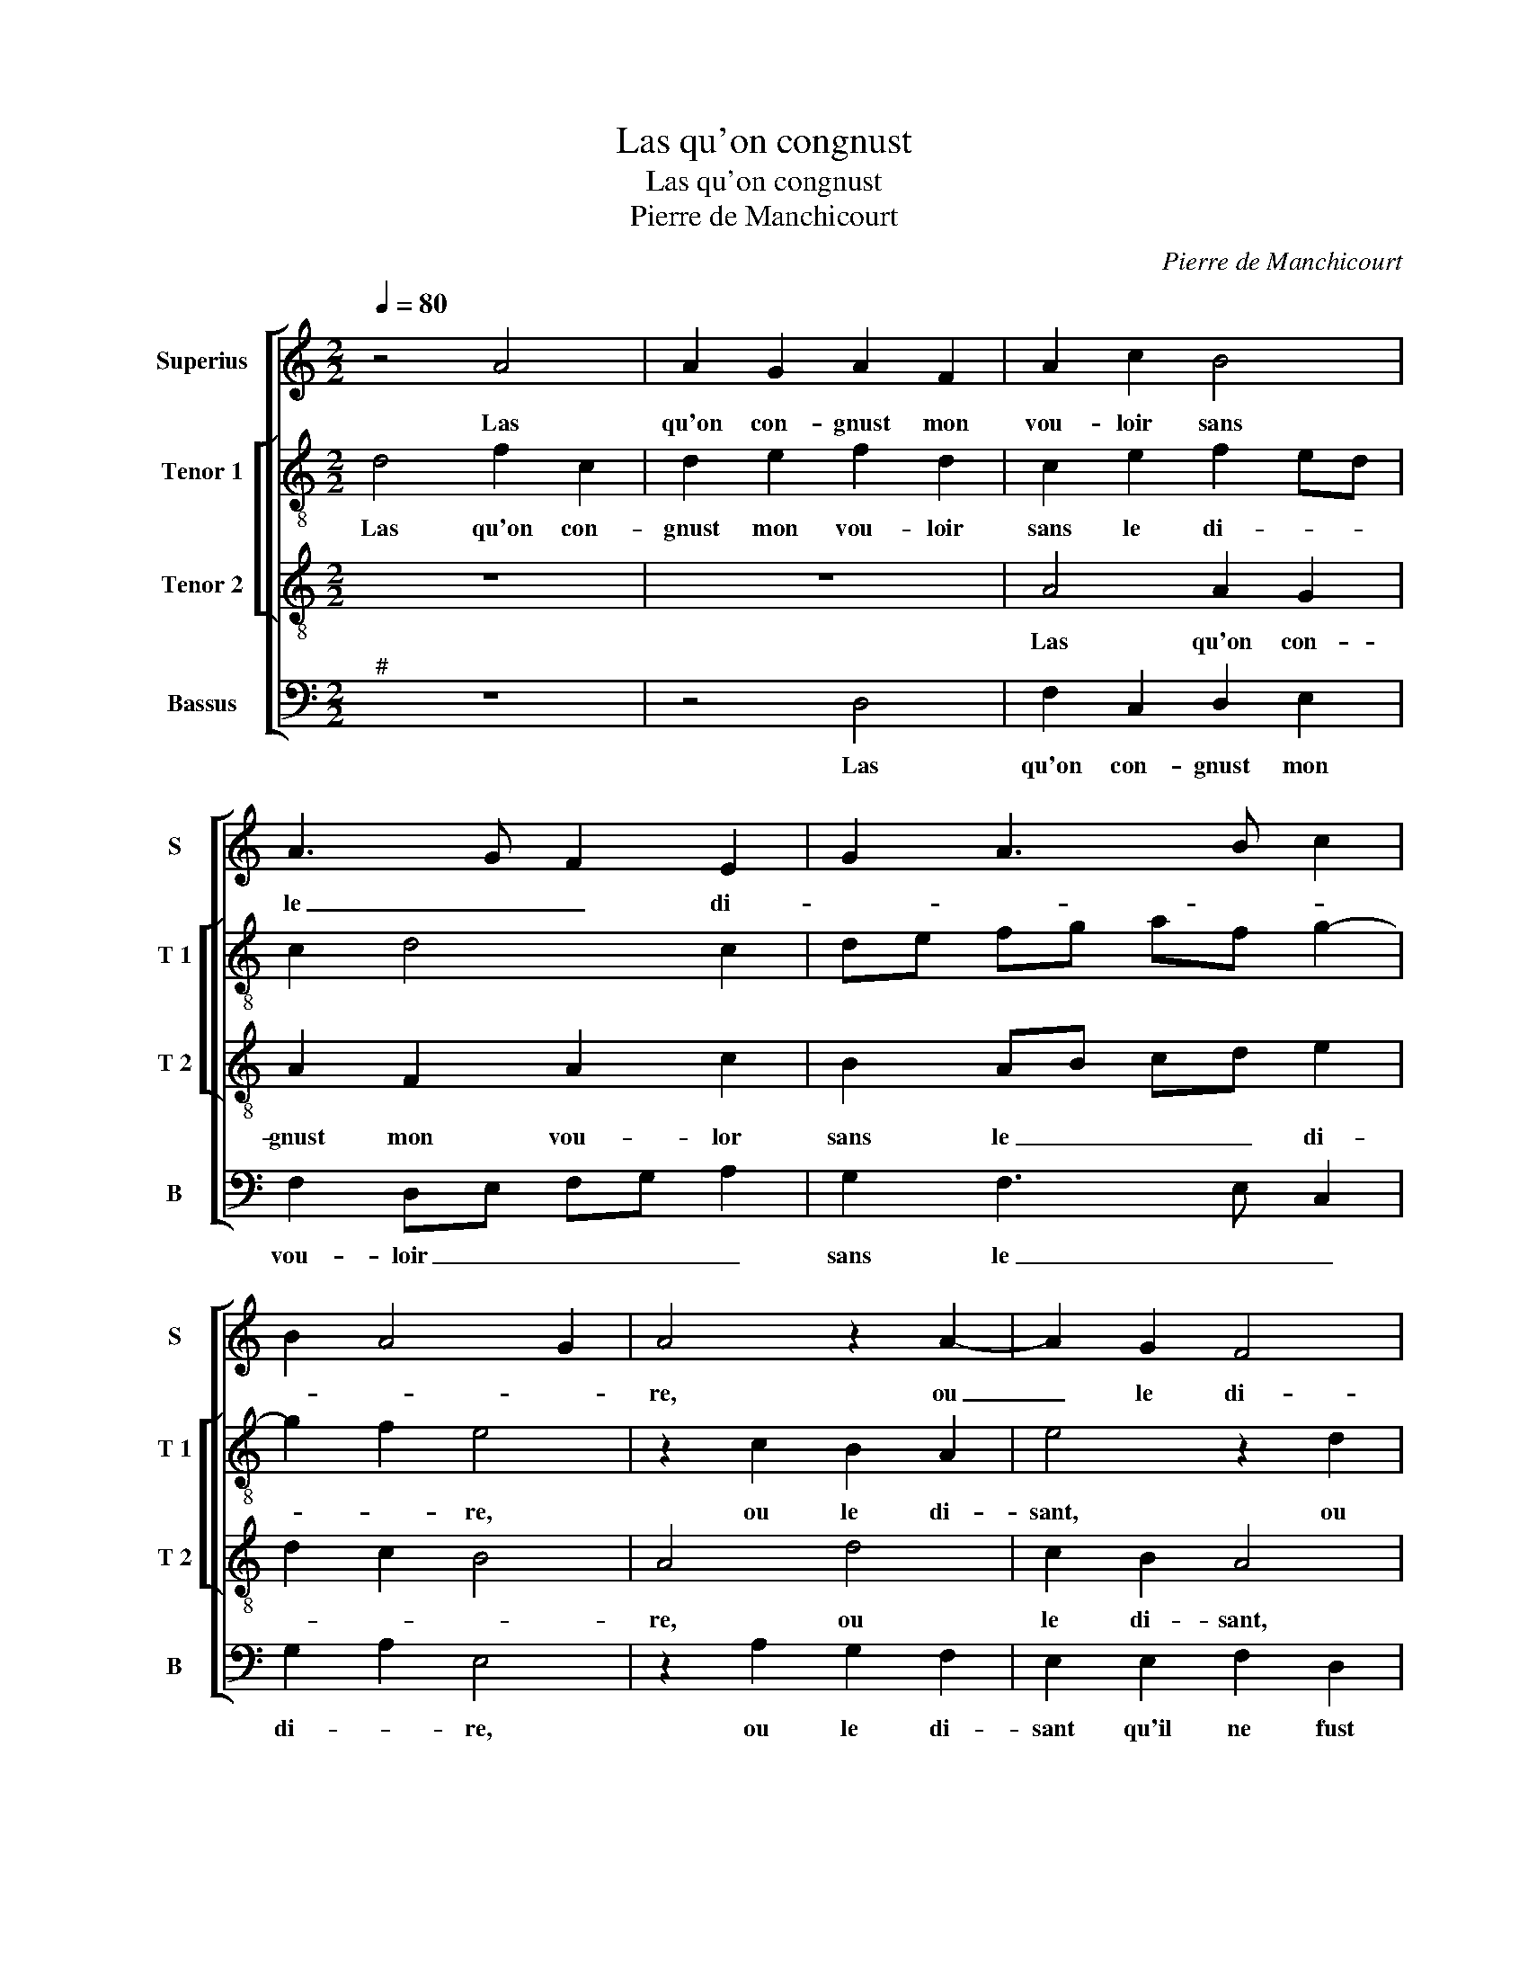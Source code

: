 X:1
T:Las qu'on congnust
T:Las qu'on congnust
T:Pierre de Manchicourt
C:Pierre de Manchicourt
%%score [ 1 [ 2 3 ] 4 ]
L:1/8
Q:1/4=80
M:2/2
K:C
V:1 treble nm="Superius" snm="S"
V:2 treble-8 nm="Tenor 1" snm="T 1"
V:3 treble-8 nm="Tenor 2" snm="T 2"
V:4 bass nm="Bassus" snm="B"
V:1
 z4 A4 | A2 G2 A2 F2 | A2 c2 B4 | A3 G F2 E2 | G2 A3 B c2 | B2 A4 G2 | A4 z2 A2- | A2 G2 F4 | %8
w: Las|qu'on con- gnust mon|vou- loir sans|le _ _ di-|||re, ou|_ le di-|
 E2 E2 C2 F2 | E2 D2 E4 | z2 A2 G2 F2 | E2 E2 F2 D2 | EFGE F2 E2 | D3 E F2 E2- | ED D4 C2 | %15
w: sant qu'il ne fust|en- ten- du,|ou le di-|sant qu'il ne fust|en- * * * * *||* * * ten-|
 D4 z2 A2 | A2 G2 A2 F2 | A2 c2 B4 | A3 G F2 E2 | G2 A3 B c2 | B2 A4 G2 | A4 z2 A2- | A2 G2 F4 | %23
w: du, si|non aul- tant qu'en|ce- lant je|de- * * si-|||re, ce|_ que la|
 E2 E2 C2 F2 | E2 D2 E4 | z2 A2 G2 F2 | E2 E2 F2 D2 | EF GE F2 E2 | D3 E F2 E2- |"^#" ED D4 C2 | %30
w: peur m'a tous- jours|def- fen- du,|ce que la|peur m'a tous- jours|def- * * * * *||* * * fen-|
 D8 | z2 A2 A2 B2 | cB AG F2 G2 | A2 c2 c2 B2 | A4 z2 D2 | E2 F2 G2 G2 | FEFG A2 c2 | B2 A4 G2 | %38
w: du,|et si ne|veulx _ _ _ a- *|voir riens pre- ten-|du que|in- ste- ment a-|mour _ _ _ _ puis-|s'es- con- dui-|
 A4 z4 | z4 z2 A2 | B2 c2 d2 d2 | c3 B A2 G2- | GF F4 E2 | F2 A2 A4 |: A6 GF | G4 z2 F2 | A6 A2 | %47
w: re,|que|in- ste- ment a-|mour puis- s'es- con-|* * dui- *|re, O le|ce- * *|ler, tu|as tant|
 G2 E2 F4 | E4 c2 c2 | c2 A2 z2 A2 | A2 A2 F2 z F | F2 F2 DEFG | A2 E2 F2 F2 | E2 D4 C2 | %54
w: at- * ten-|du que feu|crain- tif, que|feu crain- tif, que|feu crain- tif _ _ _|_ me cau- se|grabd mar- ti-|
 D2 A2 A4 :| D8 |] %56
w: re, O le|re.|
V:2
 d4 f2 c2 | d2 e2 f2 d2 | c2 e2 f2 ed | c2 d4 c2 | de fg af g2- | g2 f2 e4 | z2 c2 B2 A2 | %7
w: Las qu'on con-|gnust mon vou- loir|sans le di- * *|||* * re,|ou le di-|
 e4 z2 d2 | c2 B2 A2 d2 | B2 A2 B2 c2- | cA f2 e2 d2- | d2 c2 d4 | z2 d4 c2 | _B4 A2 c2 | %14
w: sant, ou|le di- sant qu'il|ne fust en- ten-||* * du,|ou le-|di- sant qu'il|
 d2 G2 A2 A2 | F2 d2 f2 c2 | d2 e2 f2 d2 | c2 e2 f2 ed | c2 d4 c2 | defg af g2- | g2 f2 e4 | %21
w: ne fust en- ten-|du, si non aul-|tant qu'en ce- lant|je de- si- * *|||* * re,|
 z2 d2 c2 B2 | e4 z2 d2 | c2 B2 A2 d2 | B2 A2 B2 c2- | cA f2 e2 d2- | d2 c2 d4 | z2 d4 c2 | %28
w: ce que la|peur, ce|que la peur m'a|tous- jours def- fen-||* * du,|ce que|
 _B4 A2 c2 | d2 G2 A2 A2 | F2 f2 f2 f2 | e2 f4 ed | c2 c2 d3 e | fg a4 gf | e2 f3 e dc | B2 c2 G4 | %36
w: la peur m'a|tous- jours def- fen-|du, et si ne|veulx a- * *|voir riens pre- *|ten- * * * *|||
 A4 z2 A2 | B2 c2 d2 d2 | c2 e2 d2 c2- | c2 B2 c4 | B2 A4 G2 | A3 B cd e2 | c8 | z2 f2 f4 |: %44
w: du, que|in- ste- ment a-|mour puis- s'es- con-|* dui- *|||re,|O le|
 e2 f4 ed | e4 A4 | z2 c2 f3 e | d2 c4 B2 | c2 c2 c2 c2 | A3 B c4 | z2 A2 A2 A2 | F2 A2 _B2 B2 | %52
w: ce- * * *|* ler,|tu as aul-|tant at- ten|du, que feu crain-|* * tif,|que feu crain-|* * tif me|
 c6 c2 | c2 B2 A4 | A2 f2 f4 :| A8 |] %56
w: cau- se|grand mar- ti-|re, O le|re.|
V:3
 z8 | z8 | A4 A2 G2 | A2 F2 A2 c2 | B2 AB cd e2 | d2 c2 B4 | A4 d4 | c2 B2 A4 | z4 z2 A2 | %9
w: ||Las qu'on con-|gnust mon vou- lor|sans le _ _ _ di-||re, ou|le di- sant,|ou|
 G2 F2 E2 E2 | F2 D2 E2 F2 | G2 A2 D2 z F | E2 D2 A2 A2 | F2 G2 F2 G2- | GF D2 E4 | D4 z4 | z8 | %17
w: le di- sant qu'il|ne fust en- *|* ten- du, ou|le di- sant qu'il|ne fust en- ten-||du,||
 A4 A2 G2 | A2 F2 A2 c2 | B2 AB cd e2 | d2 c2 B4 | A4 d4 | c2 B2 A4 | z4 z2 A2 | G2 F2 E2 E2 | %25
w: si non aul-|tant qu'en ce- lant|je de- * * * si-||re, ce|que la peur,|ce|que la peur m'a|
 F2 D2 E2 F2 | G2 A2 D2 z F | E2 D2 A2 A2 | F2 G2 F2 G2- | GF D2 E4 | D2 A2 A2 B2 | cB AG F2 G2 | %32
w: tous- jours def- *|* fen- du, ce|que la peur m'a|tous- jours def- *|* * * fen-|du, et si ne|veulx _ _ _ a- voir|
 AG FE D2 G2 | F3 G AD d2- |"^#" d2 c2 d4 | z2 A2 B2 c2 | d2 d2 c3 B | G2 A2 B2 B2 | A2 c2 B2 A2- | %39
w: riens _ _ _ _ pre-|ten- * * * *|* * du,|que in- ste-|ment a- mour _|_ puis' s"es- con|dui- * * *|
 A2 GF EDEF | G2 E4 D2 | E2 A2 F2 G2 | A4 G4 | F4 z2 A2 |: c2 d3 c A2 | B2 c2 d4 | z2 A2 c2 d2 | %47
w: ||||re, O|le ce- * *|* * ler,|tu as aul-|
 B2 G4 F2 | G4 z2 c2 | c2 c2 A2 z F | F2 F2 DEFG | A2 F4 ED | E2 A2 A2 A2 | G2 F2 E4 | D4 z2 A2 :| %55
w: tant at- ten-|du, que|feu crain- tif, que|feu crain- tif _ _ _|_ me _ _|cau- se grand mar-|ti- * *|re, O|
 D8 |] %56
w: re.|
V:4
"^#" z8 | z4 D,4 | F,2 C,2 D,2 E,2 | F,2 D,E, F,G, A,2 | G,2 F,3 E, C,2 | G,2 A,2 E,4 | %6
w: |Las|qu'on con- gnust mon|vou- loir _ _ _ _|sans le _ _|di- * re,|
 z2 A,2 G,2 F,2 | E,2 E,2 F,2 D,2 | A,2 E,2 F,2 D,2 | E,A,, A,4 G,2 | A,4 z4 | z4 z2 D,2 | %12
w: ou le di-|sant qu'il ne fust|en- ten- * *||du,|ou|
 C,2 B,,2 A,,2 A,,2 | _B,,2 G,,2 D,2 C,2 | B,,4 A,,B,, C,A,, | B,,4 A,,4 |"^#" z4 D,4 | %17
w: le di- sant qu'il|ne fust en- *|ten- * * * *|* du,|si|
 F,2 C,2 D,2 E,2 | F,2 D,E, F,G, A,2 | G,2 F,3 E, C,2 | G,2 A,2 E,4 | z2 A,2 G,2 F,2 | %22
w: non aul- tant qu'en|ce- lant _ _ _ _|je de- * *|si- * re,|ce que la|
 E,2 E,2 F,2 D,2 | A,2 E,2 F,2 D,2 | E,A,, A,4 G,2 | A,4 z4 | z4 z2 D,2 | C,2 B,,2 A,,2 A,,2 | %28
w: peur, ce que la|peur m'a tous- jours|def- * * fen-|du,|ce|que la peur m'a|
 _B,,2 G,,2 D,2 C,2 |"^b" B,,4 A,,4 | z2 D,2 D,2 D,2 | C,2 D,3 C, B,,2 | A,,2 A,2 A,2 B,2 | %33
w: tous- jours def- *|fen- du,|et si ne|veulx a- * *|voir riens pre- ten-|
 CB, A,G, F,2 G,2 | A,4 D,2 G,2- | G,2 F,2 E,4 | D,4 A,,4 | z8 | z2 A,,2 B,,2 C,2 | %39
w: |* du, riens|_ pre- ten-|* du,||que in- ste-|
 D,2 D,2 C,2 A,,2 | G,,2 A,,2 B,,4 | A,,2 F,4 E,2 | F,4 C,4 | z2 D,2 F,3 G, |: A,2 D,2 F,4 | %45
w: ment a- mour puis-|s'es- con- dui-||* re,|O le _|_ ce- *|
 E,4 D,2 D,2 | F,6 D,2 | G,2 C,2 D,4 | C,8 |"^#" z2 F,2 F,2 F,2 | D,E, F,G, A,2 D,2 | %51
w: * ler, tu|as aul-|tant at- ten-|du,|que feu crain-|tif, _ _ _ _ que|
 D,2 D,2 _B,,2 B,,2 | A,,3 G,, F,,G,, A,,B,, | C,2 D,2 A,,4 | z2 D,2 F,3 G, :| D,8 |] %56
w: feu crain- tif me|cau- se grand _ mar- *|ti- * re,|O ce- *|re.|

